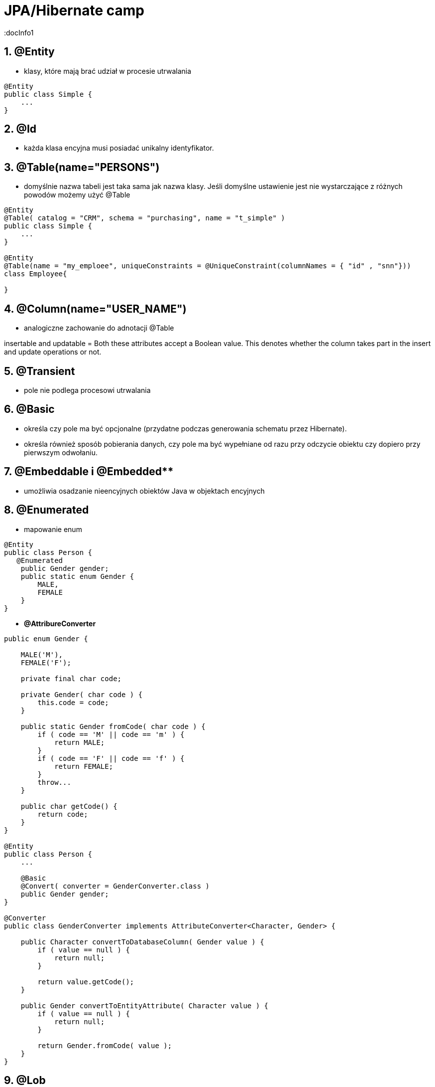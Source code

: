 = JPA/Hibernate camp
:docInfo1
:numbered:
:icons: font
:pagenums:
:imagesdir: images
:source-highlighter: coderay

:image-link: https://pbs.twimg.com/profile_images/425289501980639233/tUWf7KiC.jpeg

ifndef::sourcedir[:sourcedir: ./src/main/java/]


== **@Entity** 
- klasy,  które mają brać udział w procesie utrwalania

[source,java]
----
@Entity
public class Simple {
    ...
}
----


== **@Id** 
- każda klasa encyjna musi posiadać unikalny identyfikator.

== **@Table(name="PERSONS")**
- domyślnie nazwa tabeli jest taka sama jak nazwa klasy. Jeśli domyślne ustawienie jest nie wystarczające z różnych powodów możemy użyć @Table

[source,java]
----
@Entity
@Table( catalog = "CRM", schema = "purchasing", name = "t_simple" )
public class Simple {
    ...
}

@Entity
@Table(name = "my_emploee", uniqueConstraints = @UniqueConstraint(columnNames = { "id" , "snn"}))
class Employee{

}


---- 


== **@Column(name="USER_NAME")**
 - analogiczne zachowanie do adnotacji @Table

insertable and updatable = Both these attributes accept a Boolean value. This denotes whether the column takes part in
the insert and update operations or not.


== **@Transient**
- pole nie podlega procesowi utrwalania

== **@Basic**
 - określa czy pole ma być opcjonalne (przydatne podczas generowania schematu przez Hibernate).
 - określa również sposób pobierania danych, czy pole ma być wypełniane od razu przy odczycie obiektu czy dopiero przy pierwszym odwołaniu.


== @Embeddable i @Embedded**
- umożliwia osadzanie nieencyjnych obiektów Java w objektach encyjnych

== **@Enumerated**

- mapowanie enum

[source,java]
----
@Entity
public class Person {
   @Enumerated
    public Gender gender;
    public static enum Gender {
        MALE,
        FEMALE
    }
}
----

* **@AttribureConverter**

[source,java]
----
public enum Gender {

    MALE('M'),
    FEMALE('F');

    private final char code;

    private Gender( char code ) {
        this.code = code;
    }

    public static Gender fromCode( char code ) {
        if ( code == 'M' || code == 'm' ) {
            return MALE;
        }
        if ( code == 'F' || code == 'f' ) {
            return FEMALE;
        }
        throw...
    }

    public char getCode() {
        return code;
    }
}

@Entity
public class Person {
    ...

    @Basic
    @Convert( converter = GenderConverter.class )
    public Gender gender;
}

@Converter
public class GenderConverter implements AttributeConverter<Character, Gender> {

    public Character convertToDatabaseColumn( Gender value ) {
        if ( value == null ) {
            return null;
        }

        return value.getCode();
    }

    public Gender convertToEntityAttribute( Character value ) {
        if ( value == null ) {
            return null;
        }

        return Gender.fromCode( value );
    }
}
----

   

== **@Lob**

=== java.sql.Blob
  
[source,java]
----
@Entity
public class Step {
    ...
    @Lob
    @Basic
    public byte[] instructions;
    ...
}
----    

=== java.sql.Clob

[source,java]
----
@Entity
public class Product {
    ...
    @Lob
    @Basic
    public Clob description;
    ...
}
----    

=== java.sql.NClob - Mapping Nationalized Character Data
    
[source,java]
----
@Entity
public class Product {
    @Basic
    @Nationalized
    public String description;
    ...
}
----    

[source,java]
----
@Entity
public class Product {
    ...

    @Lob
    @Basic
    public Clob description;
    ...
    
    @Lob
    @Basic
    public char[] description;
    
    
    @Lob
    @Basic
    public Blob instructions;
    
     @Lob
    @Basic
    public byte[] instructions;
}
----

== **Date & time**

=== DATE  

 java.sql.Date
    
=== TIME  

 java.sql.Time
    
=== TIMESTAMP  

 java.sql.Timestamp
   
== Mapping Java 8 Date/Time Values

[source,xml]
----
<dependency>
    <groupId>org.hibernate</groupId>
    <artifactId>hibernate-java8</artifactId>
    <version>${hibernate.version}</version>
</dependency>
----

=== DATE

 java.time.LocalDate
 
[source,sql]
----
INSERT INTO DateEvent( timestamp, id ) VALUES ( '2015-12-29', 1 )
----
    
=== TIME 

 java.time.LocalTime, java.time.OffsetTime
 
[source,sql]
----
INSERT INTO DateEvent( timestamp, id ) VALUES ( '16:51:58', 1 )
----
    
=== TIMESTAMP

 java.time.Instant, java.time.LocalDateTime, java.time.OffsetDateTime and java.time.ZonedDateTime

[source,sql]
----
INSERT INTO DateEvent  ( timestamp, id ) VALUES ( '2015-12-29 16:54:04.544', 1
----
    

== AttributeConverters
[source,java]
----
@Converter
public class PeriodStringConverter implements AttributeConverter<Period, String> {

    @Override
    public String convertToDatabaseColumn(Period attribute) {
        return attribute.toString();
    }

    @Override
    public Period convertToEntityAttribute(String dbData) {
        return Period.parse(dbData);
    }
}

@Entity
public class Event  {
    @Convert(converter = PeriodStringConverter.class)
    private Period span;

}
----    

== Column transformers: read and write expressions
[source,java]
----


@Entity
class CreditCard {

    @Id
    private Integer id;

    @Column(name="credit_card_num")
    @ColumnTransformer(
        read="decrypt(credit_card_num)",
        write="encrypt(?)"
    )
    private String creditCardNumber;
}
----
==  @Formula

[source,java]
----
@Formula("obj_length * obj_height * obj_width")
private long objectVolume;


@Formula("UPPER(name)")
private String capitalName;

@Formula("(SELECT c.name FROM category c WHERE c.id=category_id)")
private String categoryName;

----

== @Embedded
[source,java]
----
@Embeddable
public class Address {

    private String line1;

    private String line2;

    @Embedded
    private ZipCode zipCode;

    ...

    @Embeddable
    public static class Zip {

        private String postalCode;

        private String plus4;

        ...
    }
}
@Entity
public class Person {

    @Id
    private Integer id;

    @Embedded
    private Name name;

    ...
}
----

@Multiple embeddable types
[source,java]
----
@Entity
public class Contact {

    @Id
    private Integer id;

    @Embedded
    private Name name;

    @Embedded
    private Address homeAddress;

    @Embedded
    private Address mailingAddress;

    @Embedded
    private Address workAddress;

    ...
}
----
@AttributeOverride
[source,java]
----


@Entity
public class Contact {

    @Id
    private Integer id;

    @Embedded
    private Name name;

    @Embedded
    @AttributeOverrides(
        @AttributeOverride(
            name = "line1",
            column = @Column( name = "home_address_line1" ),
        ),
        @AttributeOverride(
            name = "line2",
            column = @Column( name = "home_address_line2" )
        ),
        @AttributeOverride(
            name = "zipCode.postalCode",
            column = @Column( name = "home_address_postal_cd" )
        ),
        @AttributeOverride(
            name = "zipCode.plus4",
            column = @Column( name = "home_address_postal_plus4" )
        )
    )
    private Address homeAddress;

    @Embedded
    @AttributeOverrides(
        @AttributeOverride(
            name = "line1",
            column = @Column( name = "mailing_address_line1" ),
        ),
        @AttributeOverride(
            name = "line2",
            column = @Column( name = "mailing_address_line2" )
        ),
        @AttributeOverride(
            name = "zipCode.postalCode",
            column = @Column( name = "mailing_address_postal_cd" )
        ),
        @AttributeOverride(
            name = "zipCode.plus4",
            column = @Column( name = "mailing_address_postal_plus4" )
        )
    )
    private Address mailingAddress;

    @Embedded
    @AttributeOverrides(
        @AttributeOverride(
            name = "line1",
            column = @Column( name = "work_address_line1" ),
        ),
        @AttributeOverride(
            name = "line2",
            column = @Column( name = "work_address_line2" )
        ),
        @AttributeOverride(
            name = "zipCode.postalCode",
            column = @Column( name = "work_address_postal_cd" )
        ),
        @AttributeOverride(
            name = "zipCode.plus4",
            column = @Column( name = "work_address_postal_plus4" )
        )
    )
    private Address workAddress;

    ...
}

----
 
 
== **@SecondaryTable** 


== @Id

-	**Database sequence** - wykorzystuje sekwencje
-	**Native generator** - wybiera jedną ze strategii generowania identyfikatorów : identity, sequence, hilo w zależności od możliwości bazy 
-	**Increment generator** (Identity)
-	**Hilo generator** - identyfikatory są unikalne w ramach całej bazy
-   **UUID** - generuje Stringi (unikalny w sieci adres ip + znacznik czasu). Jest to  kosztowne rozwiązanie.


[source,java]
----
@Id
private Integer id;
----



== @AttributeOverride

== @Version - optymistic locking
[source,java]
----
Employee employee = new Employee();
employee.setId(1);
employee.setName("przodownik");
session.saveOrUpdate(employee);
----
[source,sql]
----
Hibernate: update employee set name=?, version=? where id=? and version=?
----



== @OrderColumn
[source,java]
----
@OrderColumn(name = "index_id")
    private List<Change> changes = new ArrayList<>();
----


== @ForeignKey
[source,java]
----
@Entity
public class Phone {
 @ManyToOne
    @JoinColumn(name = "person_id",
            foreignKey = @ForeignKey(name = "PERSON_ID_FK")
    )
    }
----
[source,sql]
----

CREATE TABLE Phone (
    id BIGINT NOT NULL ,
    number VARCHAR(255) ,
    person_id BIGINT ,
    PRIMARY KEY ( id )
 )

ALTER TABLE Phone ADD CONSTRAINT PERSON_ID_FK FOREIGN KEY (person_id) REFERENCES Person
----

== Bidirectional @OneToMany


The bidirectional @OneToMany association also requires a @ManyToOne association on the child side. Although the Domain Model exposes two sides to navigate this association, behind the scenes, the relational database has only one foreign key for this relationship.

Every bidirectional association must have one owning side only (the child side), the other one being referred to as the inverse (or the mappedBy) side.


@Id -  primary key

•	 Database sequence
•	 Native generator
•	 Increment generator
•	 Hilo generator

@Column
[source,java]
----

    @Column(name = "retryattempt", columnDefinition = "numeric", nullable = true)
    private int retryAttempt = 0;

    @Column(name = "messageerror", columnDefinition = "nvarchar")
    private String messageError;

    @Column(name = "messagebody", length = Integer.MAX_VALUE, columnDefinition = "nvarchar")
    private String body;

    @Column(name = "detailstatus", columnDefinition = "nvarchar")
    @Enumerated(EnumType.STRING)
    private DetailStatus status;
----


== @Type (Hibernate only) 
[source,java]
----
@org.hibernate.annotations.Type( type = "nstring" )
private String name;

@org.hibernate.annotations.Type( type = "materialized_nclob" )
private String description;
----


@UniqueConstraint(columnNames = { "id" , "empCode"}))

== Komponenty zagnieżdzone 


composite primary key column – @Id and @IdClass


== @ElementCollection**  - dla typów prostych lub klas osadzonych



@ElementCollection(fetch=FetchType.LAZY)
@CollectionTable(name = "email")
@IndexColumn(name="email_index")
private List<String> emails;

@CollectionTable : This annotation indicates that the current field is of the
Collection type, and hibernate creates a separate table for it. It also creates a
reference between them. In this case, hibernate creates a table named email with
email and employee_id . The employee_id column is made by joining the persisted
class name and the primary key column of the employee class with an underscore ( _ ).
f f @ElementCollection : This annotation is used to define the relationship with the
embedded or basic type.

 
== **@OrderBy**
 - kolekcja może zostać uporządkowana według określonych kryteriów
 - w przypadku kolekcji uporządkowanej wykorzystać należy typ **List**
 
[source,java]
----

@OneToMany(mappedBy="user")
@OrderBy("lastName")
protected List<User> children;

----  

== **@JoinTable**
  -  name to  nazwa tabeli
  - joinColumns – kolumna tabeli złączenia, stanowiąca klucz dla encji
  - inverseJoinColumns – kolumna tabel złączenia, stanowiąca klucz dla encji po drugiej stronie relacji
  
 
== Identyfikatory
[source,xml]
----
@Id
public Long id;
----

== Relacje

@JoinColumn + @JoinTable

* One-To-One 1:1
[source,xml]
----
@Entity
public class Message {
@Id
Long id;

@Column
String content;
 
@OneToOne
Email email;

}
//ommit mutators and accessors 
}
----
* One-To-Many 1:N
Za pomoca kluczu obcego

Za pomoca kluczu głównego

* Many-To-One N:1
* Many-To-Many N:M


== Callbacks

=== @PrePersist
	
	Wykonanie operacji przed operacją zapisu

=== @PreRemove
	
    Wykonanie operacji przez operacją usunięcia

=== @PostPersist
	
    Wykonanie operacji po operacji zapisu

===  @PostRemove
	
    Wykonanie operacji po operacji usunięcia

=== @PreUpdate
	
    Wykonanie kodu przed operacją aktualizacji

=== @PostUpdate
	
   Wykonanie kodu po operacji aktualizacji

=== @PostLoad
	
   Wykonanie akcji po załadowaniu encji z kontekstu trwałości


== EventListener

[source,java]
----
@Entity
@EntityListeners( LastUpdateListener.class )
public static class Person {

    @Id
    private Long id;

    private String name;

    private Date dateOfBirth;

    @Transient
    private long age;

    private Date lastUpdate;

    @PostLoad
    public void calculateAge() {
        age = ChronoUnit.YEARS.between( LocalDateTime.ofInstant(
                Instant.ofEpochMilli( dateOfBirth.getTime()), ZoneOffset.UTC),
            LocalDateTime.now()
        );
    }
}

public static class LastUpdateListener {

    @PreUpdate
    @PrePersist
    public void setLastUpdate( Person p ) {
        p.setLastUpdate( new Date() );
    }
}
----


== O mnie
* programista
* blog link:http://przewidywalna-java.blogspot.com[]
* image:{image-link} [role='img-circle']
